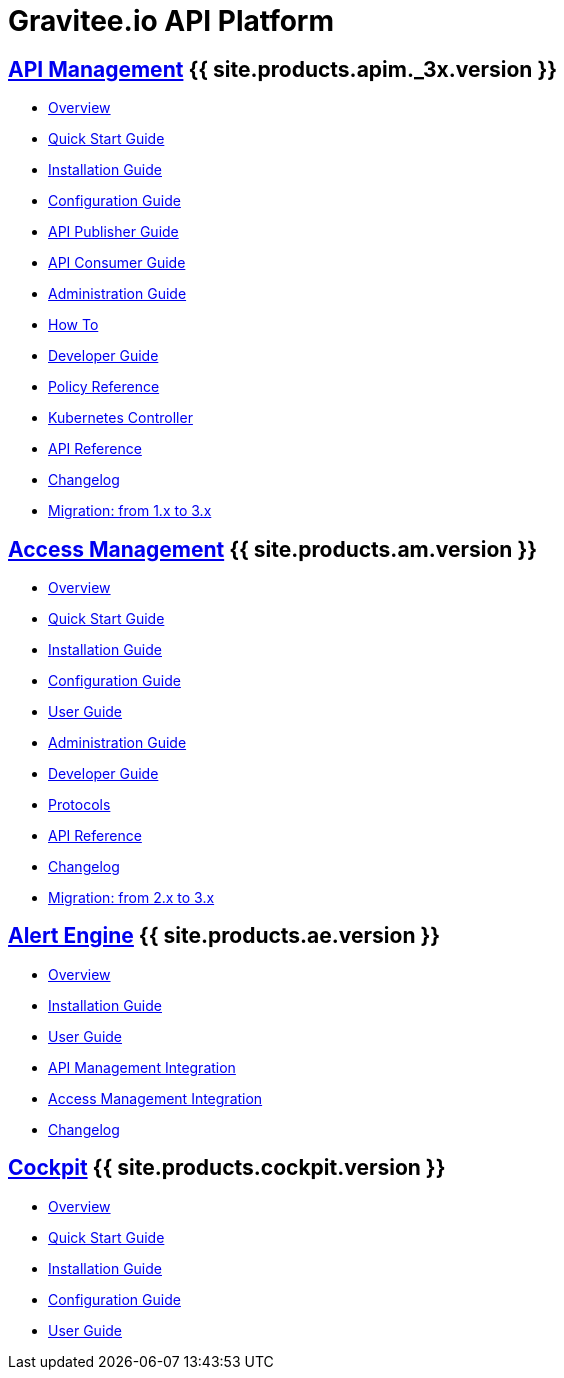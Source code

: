 :page-description: Gravitee.io API Platform
:page-toc: false
:page-keywords: Gravitee.io, API Platform, API Management, API Gateway, oauth2, openid, documentation, manual, guide, reference, api, Alert Engine
:page-liquid:
:page-layout: homepage

= Gravitee.io API Platform

== link:/apim/3.x/apim_overview_introduction.html[API Management] {{ site.products.apim._3x.version }}

 * link:/apim/3.x/apim_overview_introduction.html[Overview]
 * link:/apim/3.x/apim_quickstart_publish.html[Quick Start Guide]
 * link:/apim/3.x/apim_installguide.html[Installation Guide]
 * link:/apim/3.x/apim_configurationguide.html[Configuration Guide]
 * link:/apim/3.x/apim_publisherguide_manage_apis.html[API Publisher Guide]
 * link:/apim/3.x/apim_consumerguide_portal.html[API Consumer Guide]
 * link:/apim/3.x/apim_adminguide_organizations_and_environments.html[Administration Guide]
 * link:/apim/3.x/apim_how_to_introduction.html[How To]
 * link:/apim/3.x/apim_devguide_bootstrap.html[Developer Guide]
 * link:/apim/3.x/apim_policies_overview.html[Policy Reference]
 * link:/apim/3.x/apim_kubernetes_overview.html[Kubernetes Controller]
 * link:/apim/3.x/apim_installguide_rest_apis_documentation.html[API Reference]
 * link:/apim/3.x/apim_changelog.html[Changelog]
 * link:/apim/3.x/apim_installguide_migration.html[Migration: from 1.x to 3.x]

== link:/am/current/am_overview_introduction.html[Access Management] {{ site.products.am.version }}

 * link:/am/current/am_overview_introduction.html[Overview]
 * link:/am/current/am_userguide_authentication.html[Quick Start Guide]
 * link:/am/current/am_installguide_introduction.html[Installation Guide]
 * link:/am/current/am_configurationguide.html[Configuration Guide]
 * link:/am/current/am_userguide_overview.html[User Guide]
 * link:/am/current/am_adminguide_organizations_and_environments.html[Administration Guide]
 * link:/am/current/am_devguide_bootstrap.html[Developer Guide]
 * link:/am/current/am_devguide_protocols_overview.html[Protocols]
 * link:/am/current/am_devguide_management_api_documentation.html[API Reference]
 * link:/am/current/am_changelog.html[Changelog]
 * link:/am/current/am_installguide_migration.html[Migration: from 2.x to 3.x]

== link:/ae/overview_introduction.html[Alert Engine] {{ site.products.ae.version }}

 * link:/ae/overview_introduction.html[Overview]
 * link:/ae/installguide_introduction.html[Installation Guide]
 * link:/ae/userguide_definition.html[User Guide]
 * link:/ae/apim_installation.html[API Management Integration]
 * link:/ae/am_installation.html[Access Management Integration]
 * link:/ae/ae_changelog.html[Changelog]

== link:/cockpit/1.x/cockpit_overview_introduction.html[Cockpit] {{ site.products.cockpit.version }}

* link:/cockpit/1.x/cockpit_overview_introduction.html[Overview]
* link:/cockpit/1.x/cockpit_quickstart_getstarted.html[Quick Start Guide]
* link:/cockpit/1.x/cockpit_installguide_introduction.html[Installation Guide]
* link:/cockpit/1.x/cockpit_configurationguide.html[Configuration Guide]
* link:/cockpit/1.x/cockpit_userguide_introduction.html[User Guide]
